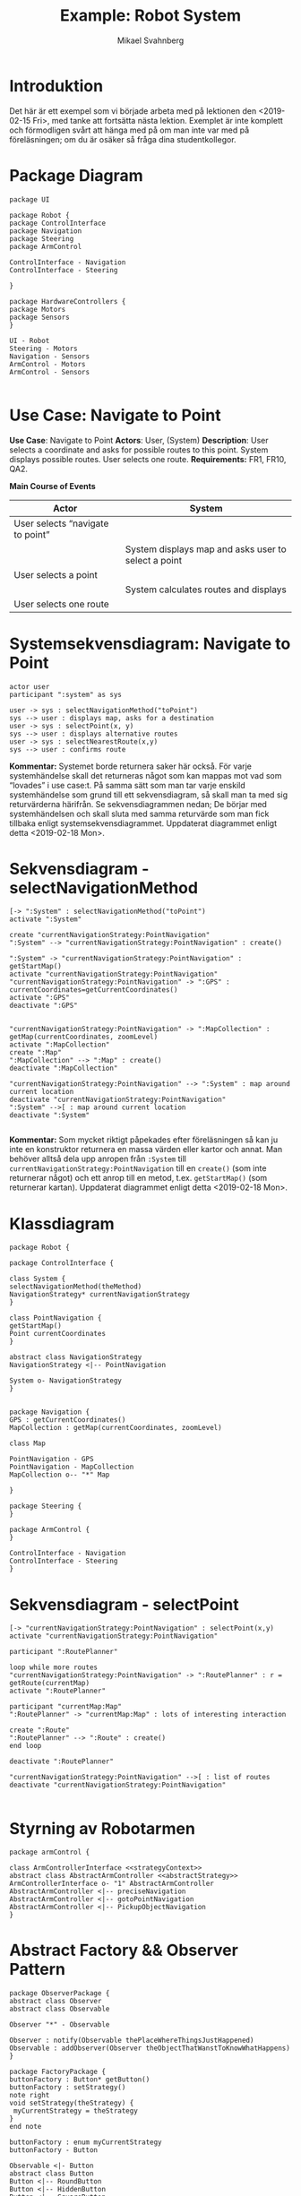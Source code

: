#+Title: Example: Robot System
#+Author: Mikael Svahnberg
#+Email: Mikael.Svahnberg@bth.se
#+EPRESENT_FRAME_LEVEL: 1
#+OPTIONS: email:t <:t todo:t f:t ':t H:2
#+STARTUP: beamer

#+LATEX_CLASS_OPTIONS: [10pt,t,a4paper]
#+BEAMER_THEME: BTH_msv

* Introduktion
Det här är ett exempel som vi började arbeta med på lektionen den <2019-02-15 Fri>, med tanke att fortsätta nästa lektion. Exemplet är inte komplett och förmodligen svårt att hänga med på om man inte var med på föreläsningen; om du är osäker så fråga dina studentkollegor.
* Package Diagram
#+BEGIN_SRC plantuml :file packdia.jpg
package UI

package Robot {
package ControlInterface
package Navigation
package Steering
package ArmControl

ControlInterface - Navigation
ControlInterface - Steering

}

package HardwareControllers {
package Motors
package Sensors
}

UI - Robot
Steering - Motors
Navigation - Sensors
ArmControl - Motors
ArmControl - Sensors

#+END_SRC

#+RESULTS:
[[file:packdia.jpg]]

* Use Case: Navigate to Point
*Use Case*: Navigate to Point
*Actors*: User, (System)
*Description*: User selects a coordinate and asks for possible routes to this point. System displays possible routes. User selects one route.
*Requirements:* FR1, FR10, QA2.

*Main Course of Events*

| Actor                            | System                                              |
|----------------------------------+-----------------------------------------------------|
| User selects "navigate to point" |                                                     |
|                                  | System displays map and asks user to select a point |
| User selects a point             |                                                     |
|                                  | System calculates routes and displays               |
| User selects one route           |                                                     |
|----------------------------------+-----------------------------------------------------|

* Systemsekvensdiagram: Navigate to Point
#+BEGIN_SRC plantuml :file ssd.jpg
actor user
participant ":system" as sys

user -> sys : selectNavigationMethod("toPoint")
sys --> user : displays map, asks for a destination
user -> sys : selectPoint(x, y)
sys --> user : displays alternative routes
user -> sys : selectNearestRoute(x,y)
sys --> user : confirms route
#+END_SRC

#+RESULTS:
[[file:ssd.jpg]]

*Kommentar:* Systemet borde returnera saker här också. För varje systemhändelse skall det returneras något som kan mappas mot vad som "lovades" i use case:t. På samma sätt som man tar varje enskild systemhändelse som grund till ett sekvensdiagram, så skall man ta med sig returvärderna härifrån. Se sekvensdiagrammen nedan; De börjar med systemhändelsen och skall sluta med samma returvärde som man fick tillbaka enligt systemsekvensdiagrammet. Uppdaterat diagrammet enligt detta <2019-02-18 Mon>.
* Sekvensdiagram - selectNavigationMethod
#+BEGIN_SRC plantuml :file sekv-diagr-selectNav.jpg
[-> ":System" : selectNavigationMethod("toPoint")
activate ":System"

create "currentNavigationStrategy:PointNavigation"
":System" --> "currentNavigationStrategy:PointNavigation" : create()

":System" -> "currentNavigationStrategy:PointNavigation" : getStartMap()
activate "currentNavigationStrategy:PointNavigation"
"currentNavigationStrategy:PointNavigation" -> ":GPS" : currentCoordinates=getCurrentCoordinates()
activate ":GPS"
deactivate ":GPS"


"currentNavigationStrategy:PointNavigation" -> ":MapCollection" : getMap(currentCoordinates, zoomLevel)
activate ":MapCollection"
create ":Map"
":MapCollection" --> ":Map" : create()
deactivate ":MapCollection"

"currentNavigationStrategy:PointNavigation" --> ":System" : map around current location
deactivate "currentNavigationStrategy:PointNavigation"
":System" -->[ : map around current location
deactivate ":System"

#+END_SRC

#+RESULTS:
[[file:sekv-diagr-selectNav.jpg]]

*Kommentar:* Som mycket riktigt påpekades efter föreläsningen så kan ju inte en konstruktor returnera en massa värden eller kartor och annat. Man behöver alltså dela upp anropen från ~:System~ till ~currentNavigationStrategy:PointNavigation~ till en ~create()~ (som inte returnerar något) och ett anrop till en metod, t.ex. ~getStartMap()~ (som returnerar kartan). Uppdaterat diagrammet enligt detta <2019-02-18 Mon>.

* Klassdiagram
#+BEGIN_SRC plantuml :file class-selectNav.png
package Robot {

package ControlInterface {

class System {
selectNavigationMethod(theMethod)
NavigationStrategy* currentNavigationStrategy
}

class PointNavigation {
getStartMap()
Point currentCoordinates
}

abstract class NavigationStrategy
NavigationStrategy <|-- PointNavigation

System o- NavigationStrategy
}


package Navigation {
GPS : getCurrentCoordinates()
MapCollection : getMap(currentCoordinates, zoomLevel)

class Map

PointNavigation - GPS
PointNavigation - MapCollection
MapCollection o-- "*" Map

}

package Steering {
}

package ArmControl {
}

ControlInterface - Navigation
ControlInterface - Steering
}
#+END_SRC

#+RESULTS:
[[file:class-selectNav.png]]
* Sekvensdiagram - selectPoint
#+BEGIN_SRC plantuml :file sekv-selectPoint.png
[-> "currentNavigationStrategy:PointNavigation" : selectPoint(x,y)
activate "currentNavigationStrategy:PointNavigation"

participant ":RoutePlanner"

loop while more routes
"currentNavigationStrategy:PointNavigation" -> ":RoutePlanner" : r = getRoute(currentMap)
activate ":RoutePlanner"

participant "currentMap:Map"
":RoutePlanner" -> "currentMap:Map" : lots of interesting interaction

create ":Route"
":RoutePlanner" --> ":Route" : create()
end loop

deactivate ":RoutePlanner"

"currentNavigationStrategy:PointNavigation" -->[ : list of routes
deactivate "currentNavigationStrategy:PointNavigation"

#+END_SRC

#+RESULTS:
[[file:sekv-selectPoint.png]]
* Styrning av Robotarmen
#+BEGIN_SRC plantuml :file armControllerclas.png
package armControl {

class ArmControllerInterface <<strategyContext>>
abstract class AbstractArmController <<abstractStrategy>>
ArmControllerInterface o- "1" AbstractArmController
AbstractArmController <|-- preciseNavigation
AbstractArmController <|-- gotoPointNavigation
AbstractArmController <|-- PickupObjectNavigation
}
#+END_SRC

#+RESULTS:
[[file:armControllerclas.png]]

* Abstract Factory && Observer Pattern
#+BEGIN_SRC plantuml :file absFact.png
package ObserverPackage {
abstract class Observer
abstract class Observable

Observer "*" - Observable

Observer : notify(Observable thePlaceWhereThingsJustHappened)
Observable : addObserver(Observer theObjectThatWanstToKnowWhatHappens)
}

package FactoryPackage {
buttonFactory : Button* getButton()
buttonFactory : setStrategy()
note right
void setStrategy(theStrategy) {
 myCurrentStrategy = theStrategy
}
end note

buttonFactory : enum myCurrentStrategy
buttonFactory - Button

Observable <|- Button
abstract class Button
Button <|-- RoundButton
Button <|-- HiddenButton
Button <|-- SquareButton
}

package RestOfTheSystem {

Observer <|- myFancyClassThatNeedsAButton

myFancyClassThatNeedsAButton : someMethod()
note left
void someMethod() {
//...
Button* aButton = new buttonFactory().getButton();
aButton->addObserver(this);
//...
}
end note
}

#+END_SRC

#+RESULTS:
[[file:absFact.png]]
